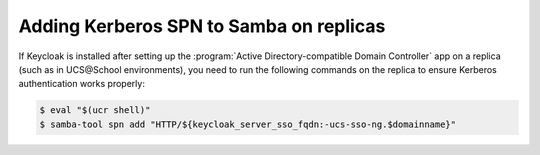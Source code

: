 .. SPDX-FileCopyrightText: 2023-2024 Univention GmbH
..
.. SPDX-License-Identifier: AGPL-3.0-only

.. _migration-kerberos-spn:

Adding Kerberos SPN to Samba on replicas
========================================

If Keycloak is installed after setting up the
:program:`Active Directory-compatible Domain Controller`
app on a replica (such as in UCS\@School environments), you need to run the
following commands on the replica to ensure Kerberos authentication
works properly:

.. code-block:: console

  $ eval "$(ucr shell)"
  $ samba-tool spn add "HTTP/${keycloak_server_sso_fqdn:-ucs-sso-ng.$domainname}"


